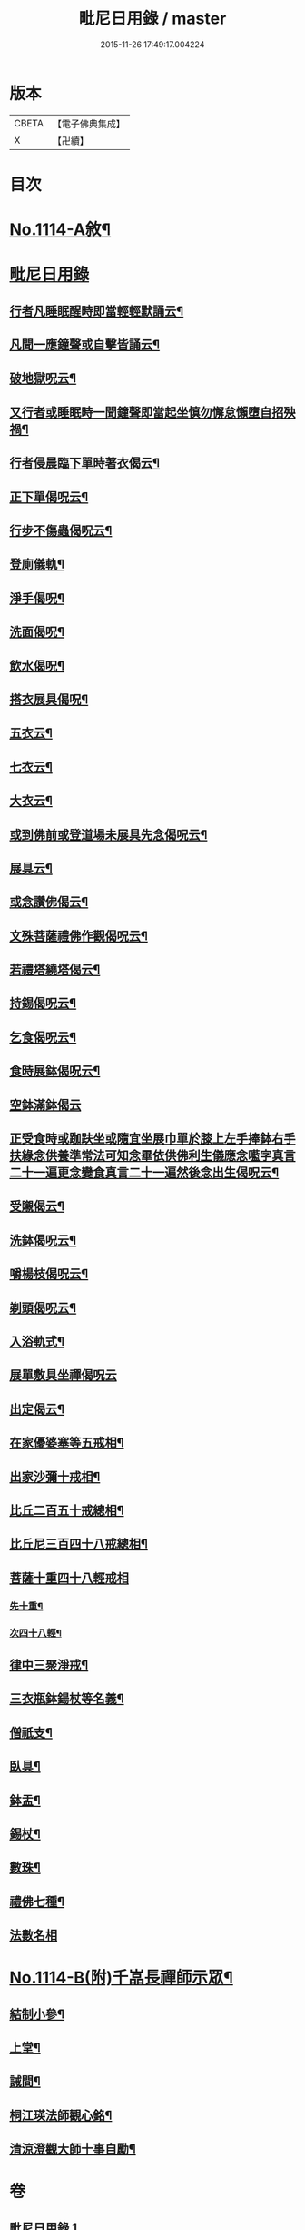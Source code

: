 #+TITLE: 毗尼日用錄 / master
#+DATE: 2015-11-26 17:49:17.004224
* 版本
 |     CBETA|【電子佛典集成】|
 |         X|【卍續】    |

* 目次
* [[file:KR6k0258_001.txt::001-0145a1][No.1114-A敘¶]]
* [[file:KR6k0258_001.txt::0145b2][毗尼日用錄]]
** [[file:KR6k0258_001.txt::0145b8][行者凡睡眠醒時即當輕輕默誦云¶]]
** [[file:KR6k0258_001.txt::0145b11][凡聞一應鐘聲或自擊皆誦云¶]]
** [[file:KR6k0258_001.txt::0145b16][破地獄呪云¶]]
** [[file:KR6k0258_001.txt::0145b18][又行者或睡眠時一聞鐘聲即當起坐慎勿懈怠懶墮自招殃禍¶]]
** [[file:KR6k0258_001.txt::0145c3][行者侵晨臨下單時著衣偈云¶]]
** [[file:KR6k0258_001.txt::0145c7][正下單偈呪云¶]]
** [[file:KR6k0258_001.txt::0145c12][行步不傷蟲偈呪云¶]]
** [[file:KR6k0258_001.txt::0145c15][登廁儀軌¶]]
** [[file:KR6k0258_001.txt::0146a16][淨手偈呪¶]]
** [[file:KR6k0258_001.txt::0146b9][洗面偈呪¶]]
** [[file:KR6k0258_001.txt::0146b12][飲水偈呪¶]]
** [[file:KR6k0258_001.txt::0146b16][搭衣展具偈呪¶]]
** [[file:KR6k0258_001.txt::0146b18][五衣云¶]]
** [[file:KR6k0258_001.txt::0146b22][七衣云¶]]
** [[file:KR6k0258_001.txt::0146c2][大衣云¶]]
** [[file:KR6k0258_001.txt::0146c7][或到佛前或登道場未展具先念偈呪云¶]]
** [[file:KR6k0258_001.txt::0146c10][展具云¶]]
** [[file:KR6k0258_001.txt::0146c14][或念讚佛偈云¶]]
** [[file:KR6k0258_001.txt::0146c18][文殊菩薩禮佛作觀偈呪云¶]]
** [[file:KR6k0258_001.txt::0147a4][若禮塔繞塔偈云¶]]
** [[file:KR6k0258_001.txt::0147a14][持錫偈呪云¶]]
** [[file:KR6k0258_001.txt::0147a18][乞食偈呪云¶]]
** [[file:KR6k0258_001.txt::0147a21][食時展鉢偈呪云¶]]
** [[file:KR6k0258_001.txt::0147a24][空鉢滿鉢偈云]]
** [[file:KR6k0258_001.txt::0147b5][正受食時或跏趺坐或隨宜坐展巾單於膝上左手捧鉢右手扶緣念供養準常法可知念畢依供佛利生儀應念㘕字真言二十一遍更念變食真言二十一遍然後念出生偈呪云¶]]
** [[file:KR6k0258_001.txt::0147c17][受䞋偈云¶]]
** [[file:KR6k0258_001.txt::0147c19][洗鉢偈呪云¶]]
** [[file:KR6k0258_001.txt::0147c24][嚼楊枝偈呪云¶]]
** [[file:KR6k0258_001.txt::0148a11][剃頭偈呪云¶]]
** [[file:KR6k0258_001.txt::0148a16][入浴軌式¶]]
** [[file:KR6k0258_001.txt::0148a24][展單敷具坐禪偈呪云]]
** [[file:KR6k0258_001.txt::0148b7][出定偈云¶]]
** [[file:KR6k0258_001.txt::0148b15][在家優婆塞等五戒相¶]]
** [[file:KR6k0258_001.txt::0148b18][出家沙彌十戒相¶]]
** [[file:KR6k0258_001.txt::0148c2][比丘二百五十戒總相¶]]
** [[file:KR6k0258_001.txt::0148c7][比丘尼三百四十八戒總相¶]]
** [[file:KR6k0258_001.txt::0148c11][菩薩十重四十八輕戒相]]
*** [[file:KR6k0258_001.txt::0148c12][先十重¶]]
*** [[file:KR6k0258_001.txt::0148c18][次四十八輕¶]]
** [[file:KR6k0258_001.txt::0149a19][律中三聚淨戒¶]]
** [[file:KR6k0258_001.txt::0149b8][三衣瓶鉢鍚杖等名義¶]]
** [[file:KR6k0258_001.txt::0150c2][僧祇支¶]]
** [[file:KR6k0258_001.txt::0150c12][臥具¶]]
** [[file:KR6k0258_001.txt::0151a5][鉢盂¶]]
** [[file:KR6k0258_001.txt::0151b6][錫杖¶]]
** [[file:KR6k0258_001.txt::0151c4][數珠¶]]
** [[file:KR6k0258_001.txt::0151c19][禮佛七種¶]]
** [[file:KR6k0258_001.txt::0152a14][法數名相]]
* [[file:KR6k0258_001.txt::0155c1][No.1114-B(附)千嵓長禪師示眾¶]]
** [[file:KR6k0258_001.txt::0155c10][結制小參¶]]
** [[file:KR6k0258_001.txt::0156a10][上堂¶]]
** [[file:KR6k0258_001.txt::0156a20][誡間¶]]
** [[file:KR6k0258_001.txt::0156b19][桐江瑛法師觀心銘¶]]
** [[file:KR6k0258_001.txt::0156c7][清涼澄觀大師十事自勵¶]]
* 卷
** [[file:KR6k0258_001.txt][毗尼日用錄 1]]
